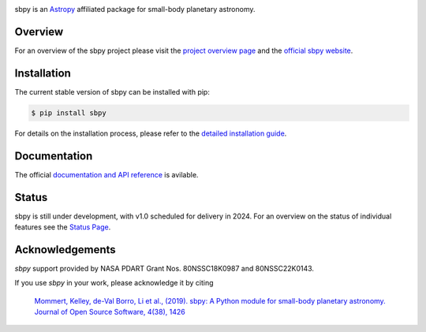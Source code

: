.. image:: https://github.com/NASA-Planetary-Science/sbpy/raw/main/logo/sbpy_logo_short.png
    :width: 400px
    :align: center	    
    :alt: sbpy	     
	  
       
sbpy is an `Astropy <https://www.astropy.org/>`_ affiliated package for small-body
planetary astronomy.

.. image:: https://img.shields.io/badge/powered%20by-AstroPy-orange.svg?style=flat
    :target: http://www.astropy.org
    :alt: Powered by Astropy Badge

.. image:: https://github.com/NASA-Planetary-Science/sbpy/actions/workflows/ci_cron_weekly.yml/badge.svg
    :target: https://github.com/NASA-Planetary-Science/sbpy/actions
    :alt: GitHub testing status

.. image:: https://readthedocs.org/projects/sbpy/badge/?version=latest
    :target: https://sbpy.readthedocs.io/en/latest/?badge=latest
    :alt: Documentation status

.. image:: https://joss.theoj.org/papers/10.21105/joss.01426/status.svg
    :target: https://doi.org/10.21105/joss.01426
    :alt: JOSS documentation

.. image:: https://codecov.io/gh/NASA-Planetary-Science/sbpy/branch/main/graph/badge.svg
    :target: https://codecov.io/gh/NASA-Planetary-Science/sbpy
    :alt: codecov status
	  

Overview
--------

For an overview of the sbpy project please visit the `project
overview page <https://sbpy.readthedocs.io/en/latest/about.html>`_ and
the `official sbpy website <https://sbpy.org>`_.


Installation
------------

The current stable version of sbpy can be installed with pip:

.. code-block:: bash

    $ pip install sbpy

For details on the installation process, please refer to the `detailed installation guide <https://sbpy.readthedocs.io/en/latest/install.html>`_.
    

Documentation
-------------

The official `documentation and API reference <https://sbpy.readthedocs.io/en/latest/>`_ is avilable.

Status
------

sbpy is still under development, with v1.0 scheduled for delivery in 2024. For an overview on the status of individual features see the `Status Page <https://sbpy.readthedocs.io/en/latest/status.html>`_.


Acknowledgements
----------------

`sbpy` support provided by NASA PDART Grant Nos. 80NSSC18K0987 and 80NSSC22K0143.

If you use `sbpy` in your work, please acknowledge it by citing

    `Mommert, Kelley, de-Val Borro, Li et al., (2019). sbpy: A Python module for small-body planetary astronomy. Journal of Open Source Software, 4(38), 1426 <https://joss.theoj.org/papers/8b8e7bb15fb4a14f80f2afd06b6ce060>`_
